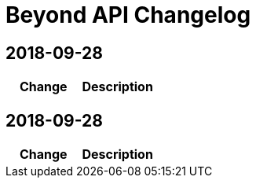 = Beyond API Changelog

== 2018-09-28

|===
|Change |Description


|===

== 2018-09-28

|===
|Change |Description


|===
